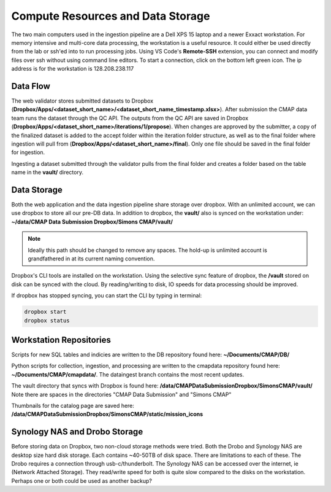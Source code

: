 Compute Resources and Data Storage
==================================


The two main computers used in the ingestion pipeline are a Dell XPS 15 laptop and a newer Exxact workstation. 
For memory intensive and multi-core data processing, the workstation is a useful resource. 
It could either be used directly from the lab or ssh'ed into to run processing jobs. 
Using VS Code's **Remote-SSH** extension, you can connect and modify files over ssh without using command line editors. 
To start a connection, click on the bottom left green icon.
The ip address is for the workstation is 128.208.238.117

.. figure:: ../_static/ssh_connect.png
   :scale: 80 %
   :alt: VS code ssh 


Data Flow 
---------

The web validator stores submitted datasets to Dropbox (**Dropbox/Apps/<dataset_short_name>/<dataset_short_name_timestamp.xlsx>**). After submission the CMAP data team runs the dataset through the QC API. The outputs from the QC API are saved in Dropbox (**Dropbox/Apps/<dataset_short_name>/iterations/1/propose**). When changes are approved by the submitter, a copy of the finalized dataset is added to the accept folder within the iteration folder structure, as well as to the final folder where ingestion will pull from (**Dropbox/Apps/<dataset_short_name>/final**). Only one file should be saved in the final folder for ingestion.

Ingesting a dataset submitted through the validator pulls from the final folder and creates a folder based on the table name in the **vault/** directory.


Data Storage
------------

Both the web application and the data ingestion pipeline share storage over dropbox. With an unlimited account, 
we can use dropbox to store all our pre-DB data. In addition to dropbox, the **vault/** also is synced on the workstation under:
**~/data/CMAP Data Submission Dropbox/Simons CMAP/vault/**

.. note::
    Ideally this path should be changed to remove any spaces. The hold-up is unlimited account is grandfathered in at its current naming convention. 

Dropbox's CLI tools are installed on the workstation. Using the selective sync feature of dropbox, the **/vault** stored on disk can be synced with the cloud.
By reading/writing to disk, IO speeds for data processing should be improved.

If dropbox has stopped syncing, you can start the CLI by typing in terminal:

.. code-block:: console

   dropbox start
   dropbox status 


Workstation Repositories
------------
Scripts for new SQL tables and indicies are written to the DB repository found here: **~/Documents/CMAP/DB/**

Python scripts for collection, ingestion, and processing are written to the cmapdata repository found here: **~/Documents/CMAP/cmapdata/**. The dataingest branch contains the most recent updates. 

The vault directory that syncs with Dropbox is found here: **/data/CMAP\ Data\ Submission\ Dropbox/Simons\ CMAP/vault/**
Note there are spaces in the directories "CMAP Data Submission" and "Simons CMAP"

Thumbnails for the catalog page are saved here: **/data/CMAP\ Data\ Submission\ Dropbox/Simons\ CMAP/static/mission_icons**



Synology NAS and Drobo Storage
------------------------------


Before storing data on Dropbox, two non-cloud storage methods were tried. Both the Drobo and Synology NAS are desktop size hard disk storage. Each contains ~40-50TB of disk space. 
There are limitations to each of these. The Drobo requires a connection through usb-c/thunderbolt. The Synology NAS can be accessed over the internet, ie (Network Attached Storage).
They read/write speed for both is quite slow compared to the disks on the workstation. Perhaps one or both could be used as another backup?

